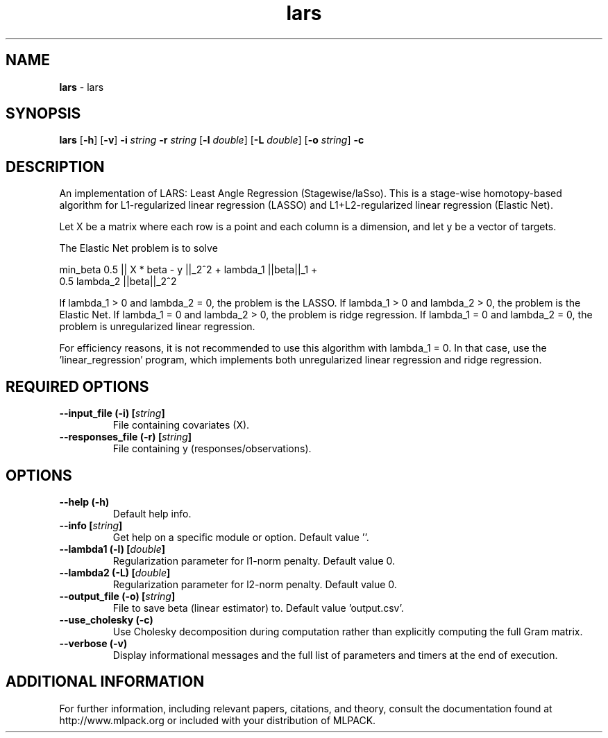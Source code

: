 .\"Text automatically generated by txt2man
.TH lars  "1" "" ""
.SH NAME
\fBlars \fP- lars
.SH SYNOPSIS
.nf
.fam C
 \fBlars\fP [\fB-h\fP] [\fB-v\fP] \fB-i\fP \fIstring\fP \fB-r\fP \fIstring\fP [\fB-l\fP \fIdouble\fP] [\fB-L\fP \fIdouble\fP] [\fB-o\fP \fIstring\fP] \fB-c\fP 
.fam T
.fi
.fam T
.fi
.SH DESCRIPTION


An implementation of LARS: Least Angle Regression (Stagewise/laSso). This is
a stage-wise homotopy-based algorithm for L1-regularized linear regression
(LASSO) and L1+L2-regularized linear regression (Elastic Net).
.PP
Let X be a matrix where each row is a point and each column is a dimension,
and let y be a vector of targets.
.PP
The Elastic Net problem is to solve
.PP
.nf
.fam C
  min_beta 0.5 || X * beta - y ||_2^2 + lambda_1 ||beta||_1 +
    0.5 lambda_2 ||beta||_2^2

.fam T
.fi
If lambda_1 > 0 and lambda_2 = 0, the problem is the LASSO.
If lambda_1 > 0 and lambda_2 > 0, the problem is the Elastic Net.
If lambda_1 = 0 and lambda_2 > 0, the problem is ridge regression.
If lambda_1 = 0 and lambda_2 = 0, the problem is unregularized linear
regression.
.PP
For efficiency reasons, it is not recommended to use this algorithm with
lambda_1 = 0. In that case, use the 'linear_regression' program, which
implements both unregularized linear regression and ridge regression.
.RE
.PP

.SH REQUIRED OPTIONS 

.TP
.B
\fB--input_file\fP (\fB-i\fP) [\fIstring\fP]
File containing covariates (X). 
.TP
.B
\fB--responses_file\fP (\fB-r\fP) [\fIstring\fP]
File containing y (responses/observations).  
.SH OPTIONS 

.TP
.B
\fB--help\fP (\fB-h\fP)
Default help info. 
.TP
.B
\fB--info\fP [\fIstring\fP]
Get help on a specific module or option.  Default value ''. 
.TP
.B
\fB--lambda1\fP (\fB-l\fP) [\fIdouble\fP]
Regularization parameter for l1-norm penalty.  Default value 0. 
.TP
.B
\fB--lambda2\fP (\fB-L\fP) [\fIdouble\fP]
Regularization parameter for l2-norm penalty.  Default value 0. 
.TP
.B
\fB--output_file\fP (\fB-o\fP) [\fIstring\fP]
File to save beta (linear estimator) to.  Default value 'output.csv'. 
.TP
.B
\fB--use_cholesky\fP (\fB-c\fP)
Use Cholesky decomposition during computation rather than explicitly computing the full Gram matrix. 
.TP
.B
\fB--verbose\fP (\fB-v\fP)
Display informational messages and the full list of parameters and timers at the end of execution.
.SH ADDITIONAL INFORMATION

For further information, including relevant papers, citations, and theory,
consult the documentation found at http://www.mlpack.org or included with your
distribution of MLPACK.
